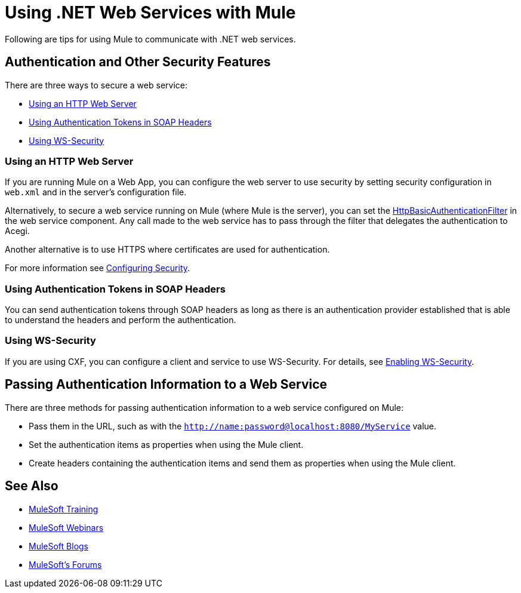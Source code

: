 = Using .NET Web Services with Mule
:keywords: anypoint studio, studio, mule, dot net, .net, microsoft, visual basic

Following are tips for using Mule to communicate with .NET web services.

== Authentication and Other Security Features

There are three ways to secure a web service:

* <<Using an HTTP Web Server>>
* <<Using Authentication Tokens in SOAP Headers>>
* <<Using WS-Security>>

=== Using an HTTP Web Server

If you are running Mule on a Web App, you can configure the web server to use security by setting security configuration in `web.xml` and in the server's configuration file.

Alternatively, to secure a web service running on Mule (where Mule is the server), you can set the link:http://www.mulesoft.org/docs/site/3.7.0/apidocs/org/mule/module/acegi/filters/http/HttpBasicAuthenticationFilter.html[HttpBasicAuthenticationFilter] in the web service component. Any call made to the web service has to pass through the filter that delegates the authentication to Acegi.

Another alternative is to use HTTPS where certificates are used for authentication.

For more information see link:/mule-user-guide/v/3.7/configuring-security[Configuring Security].

=== Using Authentication Tokens in SOAP Headers

You can send authentication tokens through SOAP headers as long as there is an authentication provider established that is able to understand the headers and perform the authentication.

=== Using WS-Security

If you are using CXF, you can configure a client and service to use WS-Security. For details, see link:/mule-user-guide/v/3.7/enabling-ws-security[Enabling WS-Security].

== Passing Authentication Information to a Web Service

There are three methods for passing authentication information to a web service configured on Mule:

* Pass them in the URL, such as with the `http://name:password@localhost:8080/MyService` value.
* Set the authentication items as properties when using the Mule client.
* Create headers containing the authentication items and send them as properties when using the Mule client.

== See Also

* link:http://training.mulesoft.com[MuleSoft Training]
* link:https://www.mulesoft.com/webinars[MuleSoft Webinars]
* link:http://blogs.mulesoft.com[MuleSoft Blogs]
* link:http://forums.mulesoft.com[MuleSoft's Forums]
